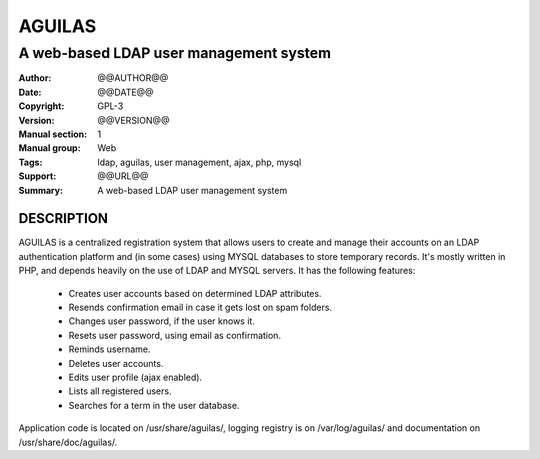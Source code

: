 ===========
**AGUILAS**
===========
---------------------------------------
A web-based LDAP user management system
---------------------------------------

:Author: @@AUTHOR@@
:Date:   @@DATE@@
:Copyright: GPL-3
:Version: @@VERSION@@
:Manual section: 1
:Manual group: Web
:Tags: ldap, aguilas, user management, ajax, php, mysql
:Support: @@URL@@
:Summary: A web-based LDAP user management system

**DESCRIPTION**
===============

AGUILAS is a centralized registration system that allows users to create and manage their accounts on an LDAP authentication platform and (in some cases) using MYSQL databases to store temporary records. It's mostly written in PHP, and depends heavily on the use of LDAP and MYSQL servers. It has the following features: 
 
 * Creates user accounts based on determined LDAP attributes. 
 * Resends confirmation email in case it gets lost on spam folders. 
 * Changes user password, if the user knows it. 
 * Resets user password, using email as confirmation. 
 * Reminds username. 
 * Deletes user accounts. 
 * Edits user profile (ajax enabled). 
 * Lists all registered users. 
 * Searches for a term in the user database. 
 
Application code is located on /usr/share/aguilas/, logging registry is on /var/log/aguilas/ and documentation on /usr/share/doc/aguilas/.
